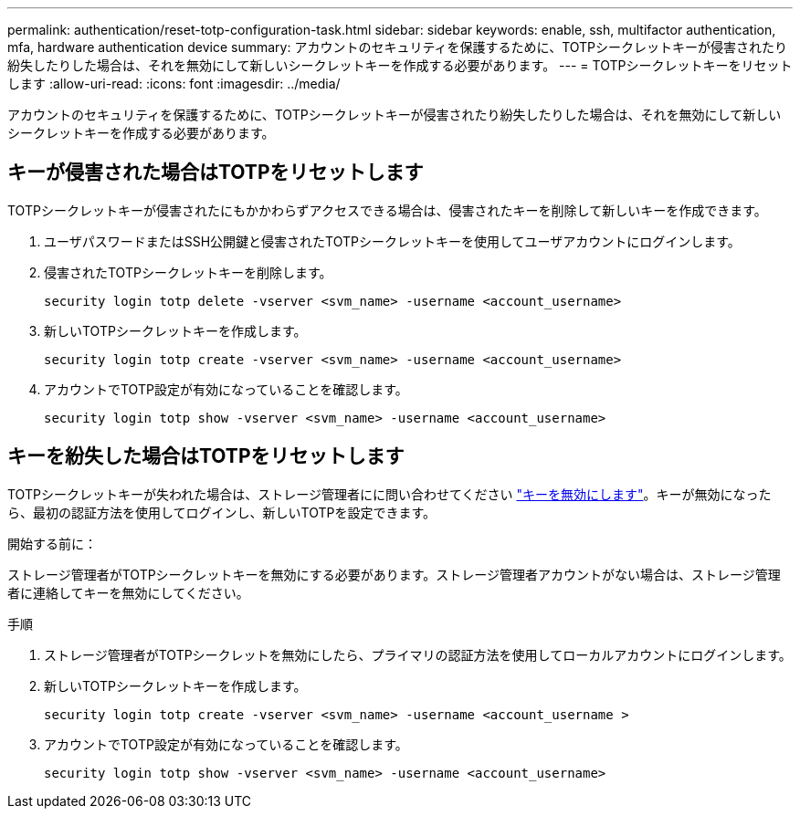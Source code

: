 ---
permalink: authentication/reset-totp-configuration-task.html 
sidebar: sidebar 
keywords: enable, ssh, multifactor authentication, mfa, hardware authentication device 
summary: アカウントのセキュリティを保護するために、TOTPシークレットキーが侵害されたり紛失したりした場合は、それを無効にして新しいシークレットキーを作成する必要があります。 
---
= TOTPシークレットキーをリセットします
:allow-uri-read: 
:icons: font
:imagesdir: ../media/


[role="lead"]
アカウントのセキュリティを保護するために、TOTPシークレットキーが侵害されたり紛失したりした場合は、それを無効にして新しいシークレットキーを作成する必要があります。



== キーが侵害された場合はTOTPをリセットします

TOTPシークレットキーが侵害されたにもかかわらずアクセスできる場合は、侵害されたキーを削除して新しいキーを作成できます。

. ユーザパスワードまたはSSH公開鍵と侵害されたTOTPシークレットキーを使用してユーザアカウントにログインします。
. 侵害されたTOTPシークレットキーを削除します。
+
[source, cli]
----
security login totp delete -vserver <svm_name> -username <account_username>
----
. 新しいTOTPシークレットキーを作成します。
+
[source, cli]
----
security login totp create -vserver <svm_name> -username <account_username>
----
. アカウントでTOTP設定が有効になっていることを確認します。
+
[source, cli]
----
security login totp show -vserver <svm_name> -username <account_username>
----




== キーを紛失した場合はTOTPをリセットします

TOTPシークレットキーが失われた場合は、ストレージ管理者にに問い合わせてください link:disable-totp-secret-key-task.html["キーを無効にします"]。キーが無効になったら、最初の認証方法を使用してログインし、新しいTOTPを設定できます。

.開始する前に：
ストレージ管理者がTOTPシークレットキーを無効にする必要があります。ストレージ管理者アカウントがない場合は、ストレージ管理者に連絡してキーを無効にしてください。

.手順
. ストレージ管理者がTOTPシークレットを無効にしたら、プライマリの認証方法を使用してローカルアカウントにログインします。
. 新しいTOTPシークレットキーを作成します。
+
[source, cli]
----
security login totp create -vserver <svm_name> -username <account_username >
----
. アカウントでTOTP設定が有効になっていることを確認します。
+
[source, cli]
----
security login totp show -vserver <svm_name> -username <account_username>
----

